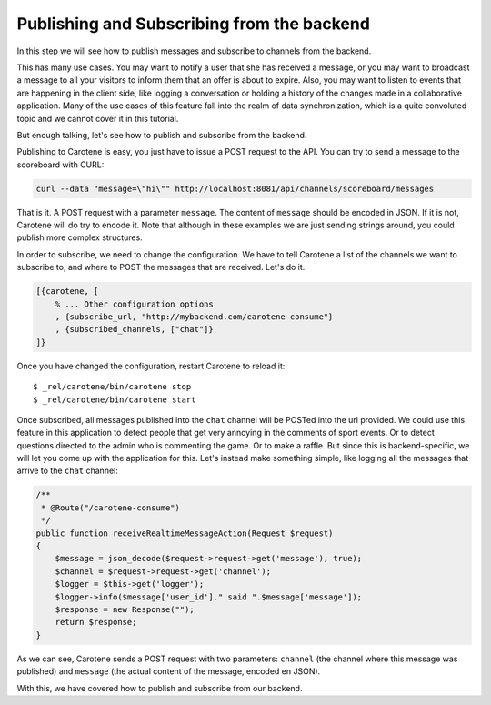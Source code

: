 .. _scoreboard-serverapi-label:

Publishing and Subscribing from the backend
===========================================

In this step we will see how to publish messages and subscribe to channels from the backend.

This has many use cases. You may want to notify a user that she has received a message, or you may want to broadcast a message to all your visitors to inform them that an offer is about to expire. Also, you may want to listen to events that are happening in the client side, like logging a conversation or holding a history of the changes made in a collaborative application. Many of the use cases of this feature fall into the realm of data synchronization, which is a quite convoluted topic and we cannot cover it in this tutorial.

But enough talking, let's see how to publish and subscribe from the backend.

Publishing to Carotene is easy, you just have to issue a POST request to the API. You can try to send a message to the scoreboard with CURL:

.. code-block:: bash

    curl --data "message=\"hi\"" http://localhost:8081/api/channels/scoreboard/messages

That is it. A POST request with a parameter ``message``. The content of ``message`` should be encoded in JSON. If it is not, Carotene will do try to encode it. Note that although in these examples we are just sending strings around, you could publish more complex structures.

In order to subscribe, we need to change the configuration. We have to tell Carotene a list of the channels we want to subscribe to, and where to POST the messages that are received. Let's do it.

.. code-block:: erlang

    [{carotene, [
        % ... Other configuration options
        , {subscribe_url, "http://mybackend.com/carotene-consume"}
        , {subscribed_channels, ["chat"]}
    ]}

Once you have changed the configuration, restart Carotene to reload it::

    $ _rel/carotene/bin/carotene stop
    $ _rel/carotene/bin/carotene start

Once subscribed, all messages published into the ``chat`` channel will be POSTed into the url provided. We could use this feature in this application to detect people that get very annoying in the comments of sport events. Or to detect questions directed to the admin who is commenting the game. Or to make a raffle. But since this is backend-specific, we will let you come up with the application for this. Let's instead make something simple, like logging all the messages that arrive to the ``chat`` channel:

.. code-block:: php

    /**
     * @Route("/carotene-consume")
     */
    public function receiveRealtimeMessageAction(Request $request)
    {
        $message = json_decode($request->request->get('message'), true);
        $channel = $request->request->get('channel');
        $logger = $this->get('logger');
        $logger->info($message['user_id']." said ".$message['message']);
        $response = new Response("");
        return $response;
    }

As we can see, Carotene sends a POST request with two parameters: ``channel`` (the channel where this message was published) and ``message`` (the actual content of the message, encoded en JSON).

With this, we have covered how to publish and subscribe from our backend.
